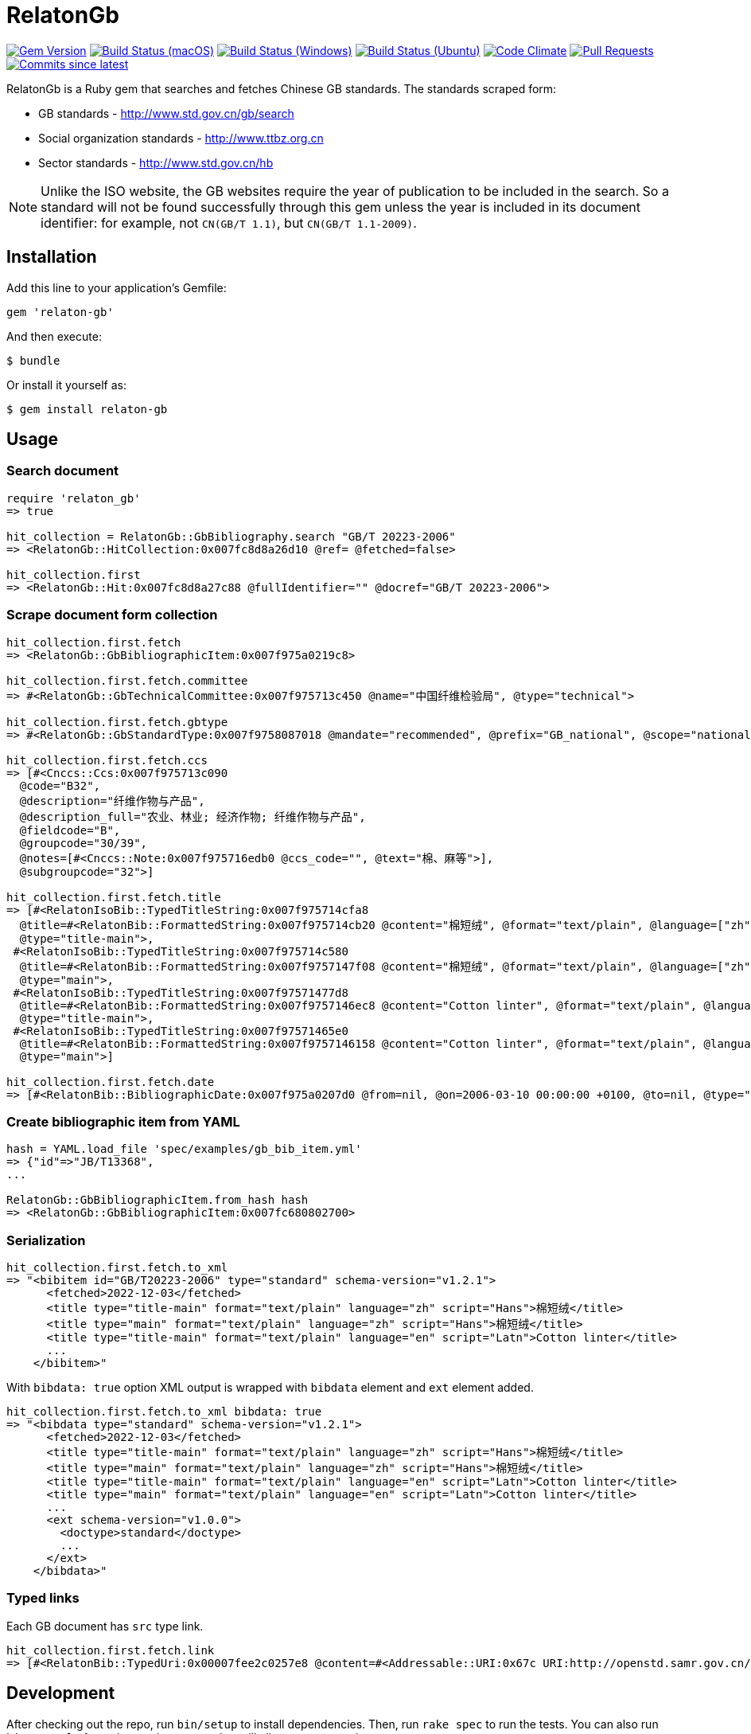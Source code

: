 = RelatonGb

image:https://img.shields.io/gem/v/relaton-gb.svg["Gem Version", link="https://rubygems.org/gems/relaton-gb"]
image:https://github.com/relaton/relaton-gb/workflows/macos/badge.svg["Build Status (macOS)", link="https://github.com/relaton/relaton-gb/actions?workflow=macos"]
image:https://github.com/relaton/relaton-gb/workflows/windows/badge.svg["Build Status (Windows)", link="https://github.com/relaton/relaton-gb/actions?workflow=windows"]
image:https://github.com/relaton/relaton-gb/workflows/ubuntu/badge.svg["Build Status (Ubuntu)", link="https://github.com/relaton/relaton-gb/actions?workflow=ubuntu"]
image:https://codeclimate.com/github/relaton/relaton-gb/badges/gpa.svg["Code Climate", link="https://codeclimate.com/github/relaton/relaton-gb"]
image:https://img.shields.io/github/issues-pr-raw/relaton/relaton-gb.svg["Pull Requests", link="https://github.com/relaton/relaton-gb/pulls"]
image:https://img.shields.io/github/commits-since/relaton/relaton-gb/latest.svg["Commits since latest",link="https://github.com/relaton/relaton-gb/releases"]


RelatonGb is a Ruby gem that searches and fetches Chinese GB standards.
The standards scraped form:

* GB standards - http://www.std.gov.cn/gb/search
* Social organization standards - http://www.ttbz.org.cn
* Sector standards - http://www.std.gov.cn/hb

NOTE: Unlike the ISO website, the GB websites require the year of publication to be included in the search.
So a standard will not be found successfully through this gem unless the year is included in its document
identifier: for example, not `CN(GB/T 1.1)`, but `CN(GB/T 1.1-2009)`.

== Installation

Add this line to your application's Gemfile:

[source,ruby]
----
gem 'relaton-gb'
----

And then execute:

    $ bundle

Or install it yourself as:

    $ gem install relaton-gb

== Usage

=== Search document

[source,ruby]
----
require 'relaton_gb'
=> true

hit_collection = RelatonGb::GbBibliography.search "GB/T 20223-2006"
=> <RelatonGb::HitCollection:0x007fc8d8a26d10 @ref= @fetched=false>

hit_collection.first
=> <RelatonGb::Hit:0x007fc8d8a27c88 @fullIdentifier="" @docref="GB/T 20223-2006">
----

=== Scrape document form collection

[source,ruby]
----
hit_collection.first.fetch
=> <RelatonGb::GbBibliographicItem:0x007f975a0219c8>

hit_collection.first.fetch.committee
=> #<RelatonGb::GbTechnicalCommittee:0x007f975713c450 @name="中国纤维检验局", @type="technical">

hit_collection.first.fetch.gbtype
=> #<RelatonGb::GbStandardType:0x007f9758087018 @mandate="recommended", @prefix="GB_national", @scope="national">

hit_collection.first.fetch.ccs
=> [#<Cnccs::Ccs:0x007f975713c090
  @code="B32",
  @description="纤维作物与产品",
  @description_full="农业、林业; 经济作物; 纤维作物与产品",
  @fieldcode="B",
  @groupcode="30/39",
  @notes=[#<Cnccs::Note:0x007f975716edb0 @ccs_code="", @text="棉、麻等">],
  @subgroupcode="32">]

hit_collection.first.fetch.title
=> [#<RelatonIsoBib::TypedTitleString:0x007f975714cfa8
  @title=#<RelatonBib::FormattedString:0x007f975714cb20 @content="棉短绒", @format="text/plain", @language=["zh"], @script=["Hans"]>,
  @type="title-main">,
 #<RelatonIsoBib::TypedTitleString:0x007f975714c580
  @title=#<RelatonBib::FormattedString:0x007f9757147f08 @content="棉短绒", @format="text/plain", @language=["zh"], @script=["Hans"]>,
  @type="main">,
 #<RelatonIsoBib::TypedTitleString:0x007f97571477d8
  @title=#<RelatonBib::FormattedString:0x007f9757146ec8 @content="Cotton linter", @format="text/plain", @language=["en"], @script=["Latn"]>,
  @type="title-main">,
 #<RelatonIsoBib::TypedTitleString:0x007f97571465e0
  @title=#<RelatonBib::FormattedString:0x007f9757146158 @content="Cotton linter", @format="text/plain", @language=["en"], @script=["Latn"]>,
  @type="main">]

hit_collection.first.fetch.date
=> [#<RelatonBib::BibliographicDate:0x007f975a0207d0 @from=nil, @on=2006-03-10 00:00:00 +0100, @to=nil, @type="published">]
----

=== Create bibliographic item from YAML
[source,ruby]
----
hash = YAML.load_file 'spec/examples/gb_bib_item.yml'
=> {"id"=>"JB/T13368",
...

RelatonGb::GbBibliographicItem.from_hash hash
=> <RelatonGb::GbBibliographicItem:0x007fc680802700>
----

=== Serialization

[source,ruby]
----
hit_collection.first.fetch.to_xml
=> "<bibitem id="GB/T20223-2006" type="standard" schema-version="v1.2.1">
      <fetched>2022-12-03</fetched>
      <title type="title-main" format="text/plain" language="zh" script="Hans">棉短绒</title>
      <title type="main" format="text/plain" language="zh" script="Hans">棉短绒</title>
      <title type="title-main" format="text/plain" language="en" script="Latn">Cotton linter</title>
      ...
    </bibitem>"
----

With `bibdata: true` option XML output is wrapped with `bibdata` element and `ext` element added.

[source,ruby]
----
hit_collection.first.fetch.to_xml bibdata: true
=> "<bibdata type="standard" schema-version="v1.2.1">
      <fetched>2022-12-03</fetched>
      <title type="title-main" format="text/plain" language="zh" script="Hans">棉短绒</title>
      <title type="main" format="text/plain" language="zh" script="Hans">棉短绒</title>
      <title type="title-main" format="text/plain" language="en" script="Latn">Cotton linter</title>
      <title type="main" format="text/plain" language="en" script="Latn">Cotton linter</title>
      ...
      <ext schema-version="v1.0.0">
        <doctype>standard</doctype>
        ...
      </ext>
    </bibdata>"
----

=== Typed links

Each GB document has `src` type link.

[source,ruby]
----
hit_collection.first.fetch.link
=> [#<RelatonBib::TypedUri:0x00007fee2c0257e8 @content=#<Addressable::URI:0x67c URI:http://openstd.samr.gov.cn/bzgk/gb/newGbInfo?hcno=083B48FA72DBD3B9BDE74507BC31736A>, @type="src">]
----

== Development

After checking out the repo, run `bin/setup` to install dependencies. Then, run `rake spec` to run the tests. You can also run `bin/console` for an interactive prompt that will allow you to experiment.

To install this gem onto your local machine, run `bundle exec rake install`. To release a new version, update the version number in `version.rb`, and then run `bundle exec rake release`, which will create a git tag for the version, push git commits and tags, and push the `.gem` file to [rubygems.org](https://rubygems.org).

== Contributing

Bug reports and pull requests are welcome on GitHub at https://github.com/[USERNAME]/gdbib.

== License

The gem is available as open source under the terms of the [MIT License](https://opensource.org/licenses/MIT).
